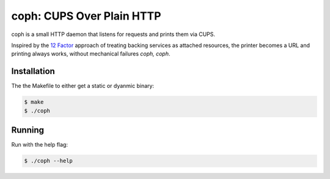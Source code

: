 coph: CUPS Over Plain HTTP
==========================

coph is a small HTTP daemon that listens for requests and prints them via CUPS.

Inspired by the `12 Factor <http://12factor.net>`_ approach of treating
backing services as attached resources, the printer becomes a URL and printing
always works, without mechanical failures *coph, coph*.

Installation
------------

The the Makefile to either get a static or dyanmic binary:

.. code-block:: bash

    $ make
    $ ./coph


Running
-------

Run with the help flag:

.. code-block:: bash

    $ ./coph --help
